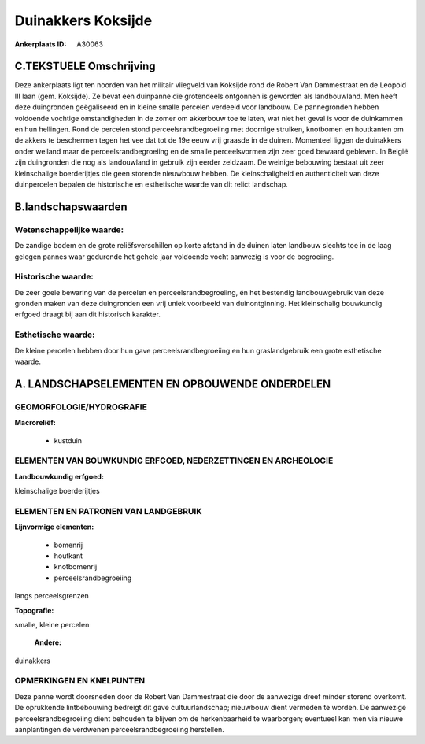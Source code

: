 Duinakkers Koksijde
===================

:Ankerplaats ID: A30063




C.TEKSTUELE Omschrijving
------------------------

Deze ankerplaats ligt ten noorden van het militair vliegveld van
Koksijde rond de Robert Van Dammestraat en de Leopold III laan (gem.
Koksijde). Ze bevat een duinpanne die grotendeels ontgonnen is geworden
als landbouwland. Men heeft deze duingronden geëgaliseerd en in kleine
smalle percelen verdeeld voor landbouw. De pannegronden hebben voldoende
vochtige omstandigheden in de zomer om akkerbouw toe te laten, wat niet
het geval is voor de duinkammen en hun hellingen. Rond de percelen stond
perceelsrandbegroeiing met doornige struiken, knotbomen en houtkanten om
de akkers te beschermen tegen het vee dat tot de 19e eeuw vrij graasde
in de duinen. Momenteel liggen de duinakkers onder weiland maar de
perceelsrandbegroeiing en de smalle perceelsvormen zijn zeer goed
bewaard gebleven. In België zijn duingronden die nog als landouwland in
gebruik zijn eerder zeldzaam. De weinige bebouwing bestaat uit zeer
kleinschalige boerderijtjes die geen storende nieuwbouw hebben. De
kleinschaligheid en authenticiteit van deze duinpercelen bepalen de
historische en esthetische waarde van dit relict landschap.



B.landschapswaarden
-------------------


Wetenschappelijke waarde:
~~~~~~~~~~~~~~~~~~~~~~~~~

De zandige bodem en de grote reliëfsverschillen op korte afstand in
de duinen laten landbouw slechts toe in de laag gelegen pannes waar
gedurende het gehele jaar voldoende vocht aanwezig is voor de
begroeiing.

Historische waarde:
~~~~~~~~~~~~~~~~~~~


De zeer goeie bewaring van de percelen en perceelsrandbegroeiing, én
het bestendig landbouwgebruik van deze gronden maken van deze
duingronden een vrij uniek voorbeeld van duinontginning. Het
kleinschalig bouwkundig erfgoed draagt bij aan dit historisch karakter.

Esthetische waarde:
~~~~~~~~~~~~~~~~~~~

De kleine percelen hebben door hun gave
perceelsrandbegroeiing en hun graslandgebruik een grote esthetische
waarde.



A. LANDSCHAPSELEMENTEN EN OPBOUWENDE ONDERDELEN
-----------------------------------------------


GEOMORFOLOGIE/HYDROGRAFIE
~~~~~~~~~~~~~~~~~~~~~~~~~

**Macroreliëf:**

 * kustduin

ELEMENTEN VAN BOUWKUNDIG ERFGOED, NEDERZETTINGEN EN ARCHEOLOGIE
~~~~~~~~~~~~~~~~~~~~~~~~~~~~~~~~~~~~~~~~~~~~~~~~~~~~~~~~~~~~~~~

**Landbouwkundig erfgoed:**


kleinschalige boerderijtjes


ELEMENTEN EN PATRONEN VAN LANDGEBRUIK
~~~~~~~~~~~~~~~~~~~~~~~~~~~~~~~~~~~~~

**Lijnvormige elementen:**

 * bomenrij
 * houtkant
 * knotbomenrij
 * perceelsrandbegroeiing

langs perceelsgrenzen

**Topografie:**


smalle, kleine percelen

 **Andere:**
duinakkers

OPMERKINGEN EN KNELPUNTEN
~~~~~~~~~~~~~~~~~~~~~~~~~

Deze panne wordt doorsneden door de Robert Van Dammestraat die door de
aanwezige dreef minder storend overkomt. De oprukkende lintbebouwing
bedreigt dit gave cultuurlandschap; nieuwbouw dient vermeden te worden.
De aanwezige perceelsrandbegroeiing dient behouden te blijven om de
herkenbaarheid te waarborgen; eventueel kan men via nieuwe aanplantingen
de verdwenen perceelsrandbegroeiing herstellen.
